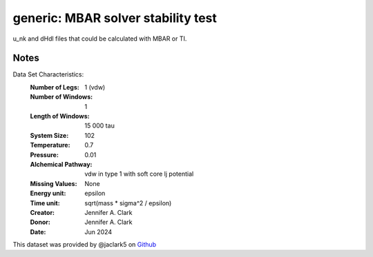 generic: MBAR solver stability test
==============================================


u_nk and dHdl files that could be calculated with MBAR or TI.

Notes
-----
Data Set Characteristics:
    :Number of Legs: 1 (vdw)
    :Number of Windows: 1
    :Length of Windows: 15 000 tau
    :System Size: 102
    :Temperature: 0.7
    :Pressure: 0.01
    :Alchemical Pathway: vdw in type 1 with soft core lj potential
    :Missing Values: None
    :Energy unit: epsilon
    :Time unit: sqrt(mass * sigma^2 / epsilon)
    :Creator: Jennifer A. Clark
    :Donor: Jennifer A. Clark
    :Date: Jun 2024

This dataset was provided by @jaclark5 on
`Github <https://github.com/alchemistry/alchemtest/issues/???>`_
